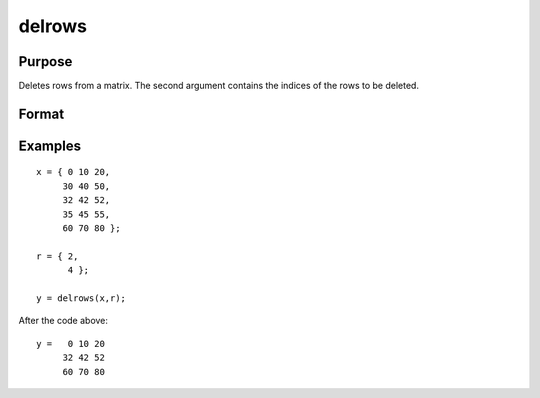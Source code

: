 
delrows
==============================================

Purpose
----------------

Deletes rows from a matrix. The second argument
contains the indices of the rows to be deleted.

Format
----------------
.. function:: delrows(x,  r)

    :param x: NxK data matrix.
    :type x: TODO

    :param r: indices of rows to delete.
    :type r: Mx1 vector

    :returns: y (*TODO*), PxK matrix contaning the remaining rows of x.
        If no rows remain, y will be an empty matrix.

Examples
----------------

::

    x = { 0 10 20,
         30 40 50,
         32 42 52,
         35 45 55,
         60 70 80 };
    
    r = { 2,
          4 };
    
    y = delrows(x,r);

After the code above:

::

    y =   0 10 20
         32 42 52
         60 70 80

.. seealso:: Functions :func:`delif`
